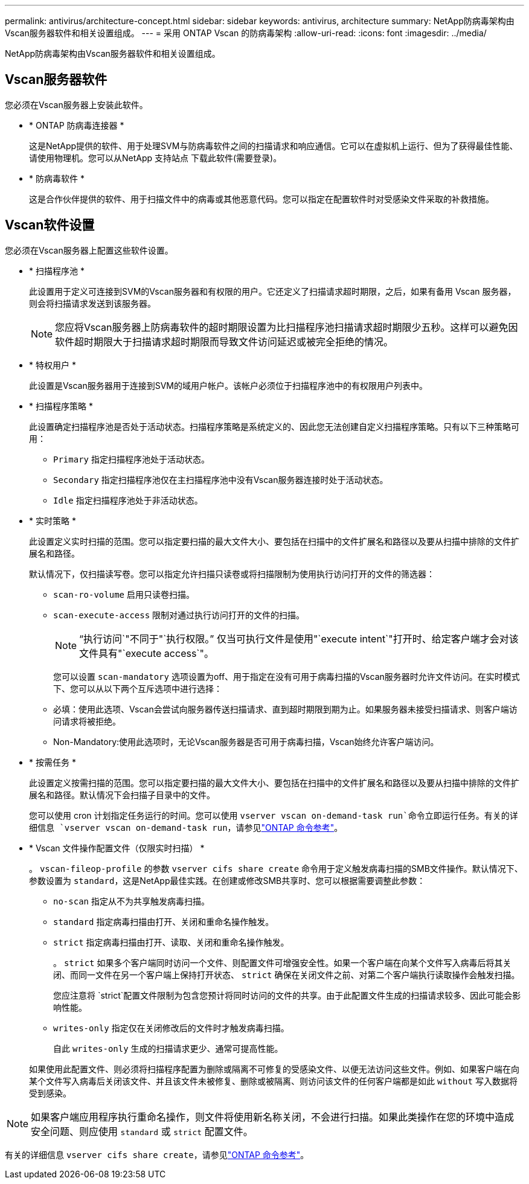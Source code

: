 ---
permalink: antivirus/architecture-concept.html 
sidebar: sidebar 
keywords: antivirus, architecture 
summary: NetApp防病毒架构由Vscan服务器软件和相关设置组成。 
---
= 采用 ONTAP Vscan 的防病毒架构
:allow-uri-read: 
:icons: font
:imagesdir: ../media/


[role="lead"]
NetApp防病毒架构由Vscan服务器软件和相关设置组成。



== Vscan服务器软件

您必须在Vscan服务器上安装此软件。

* * ONTAP 防病毒连接器 *
+
这是NetApp提供的软件、用于处理SVM与防病毒软件之间的扫描请求和响应通信。它可以在虚拟机上运行、但为了获得最佳性能、请使用物理机。您可以从NetApp 支持站点 下载此软件(需要登录)。

* * 防病毒软件 *
+
这是合作伙伴提供的软件、用于扫描文件中的病毒或其他恶意代码。您可以指定在配置软件时对受感染文件采取的补救措施。





== Vscan软件设置

您必须在Vscan服务器上配置这些软件设置。

* * 扫描程序池 *
+
此设置用于定义可连接到SVM的Vscan服务器和有权限的用户。它还定义了扫描请求超时期限，之后，如果有备用 Vscan 服务器，则会将扫描请求发送到该服务器。

+
[NOTE]
====
您应将Vscan服务器上防病毒软件的超时期限设置为比扫描程序池扫描请求超时期限少五秒。这样可以避免因软件超时期限大于扫描请求超时期限而导致文件访问延迟或被完全拒绝的情况。

====
* * 特权用户 *
+
此设置是Vscan服务器用于连接到SVM的域用户帐户。该帐户必须位于扫描程序池中的有权限用户列表中。

* * 扫描程序策略 *
+
此设置确定扫描程序池是否处于活动状态。扫描程序策略是系统定义的、因此您无法创建自定义扫描程序策略。只有以下三种策略可用：

+
** `Primary` 指定扫描程序池处于活动状态。
** `Secondary` 指定扫描程序池仅在主扫描程序池中没有Vscan服务器连接时处于活动状态。
** `Idle` 指定扫描程序池处于非活动状态。


* * 实时策略 *
+
此设置定义实时扫描的范围。您可以指定要扫描的最大文件大小、要包括在扫描中的文件扩展名和路径以及要从扫描中排除的文件扩展名和路径。

+
默认情况下，仅扫描读写卷。您可以指定允许扫描只读卷或将扫描限制为使用执行访问打开的文件的筛选器：

+
** `scan-ro-volume` 启用只读卷扫描。
** `scan-execute-access` 限制对通过执行访问打开的文件的扫描。
+
[NOTE]
====
"`执行访问`"不同于"`执行权限。`" 仅当可执行文件是使用"`execute intent`"打开时、给定客户端才会对该文件具有"`execute access`"。

====


+
您可以设置 `scan-mandatory` 选项设置为off、用于指定在没有可用于病毒扫描的Vscan服务器时允许文件访问。在实时模式下、您可以从以下两个互斥选项中进行选择：

+
** 必填：使用此选项、Vscan会尝试向服务器传送扫描请求、直到超时期限到期为止。如果服务器未接受扫描请求、则客户端访问请求将被拒绝。
** Non-Mandatory:使用此选项时，无论Vscan服务器是否可用于病毒扫描，Vscan始终允许客户端访问。


* * 按需任务 *
+
此设置定义按需扫描的范围。您可以指定要扫描的最大文件大小、要包括在扫描中的文件扩展名和路径以及要从扫描中排除的文件扩展名和路径。默认情况下会扫描子目录中的文件。

+
您可以使用 cron 计划指定任务运行的时间。您可以使用 `vserver vscan on-demand-task run`命令立即运行任务。有关的详细信息 `vserver vscan on-demand-task run`，请参见link:https://docs.netapp.com/us-en/ontap-cli/vserver-vscan-on-demand-task-run.html["ONTAP 命令参考"^]。

* * Vscan 文件操作配置文件（仅限实时扫描） *
+
。 `vscan-fileop-profile` 的参数 `vserver cifs share create` 命令用于定义触发病毒扫描的SMB文件操作。默认情况下、参数设置为 `standard`，这是NetApp最佳实践。在创建或修改SMB共享时、您可以根据需要调整此参数：

+
** `no-scan` 指定从不为共享触发病毒扫描。
** `standard` 指定病毒扫描由打开、关闭和重命名操作触发。
** `strict` 指定病毒扫描由打开、读取、关闭和重命名操作触发。
+
。 `strict` 如果多个客户端同时访问一个文件、则配置文件可增强安全性。如果一个客户端在向某个文件写入病毒后将其关闭、而同一文件在另一个客户端上保持打开状态、 `strict` 确保在关闭文件之前、对第二个客户端执行读取操作会触发扫描。

+
您应注意将 `strict`配置文件限制为包含您预计将同时访问的文件的共享。由于此配置文件生成的扫描请求较多、因此可能会影响性能。

** `writes-only` 指定仅在关闭修改后的文件时才触发病毒扫描。
+
自此 `writes-only` 生成的扫描请求更少、通常可提高性能。

+
如果使用此配置文件、则必须将扫描程序配置为删除或隔离不可修复的受感染文件、以便无法访问这些文件。例如、如果客户端在向某个文件写入病毒后关闭该文件、并且该文件未被修复、删除或被隔离、则访问该文件的任何客户端都是如此 `without` 写入数据将受到感染。





[NOTE]
====
如果客户端应用程序执行重命名操作，则文件将使用新名称关闭，不会进行扫描。如果此类操作在您的环境中造成安全问题、则应使用 `standard` 或 `strict` 配置文件。

====
有关的详细信息 `vserver cifs share create`，请参见link:https://docs.netapp.com/us-en/ontap-cli/vserver-cifs-share-create.html["ONTAP 命令参考"^]。
